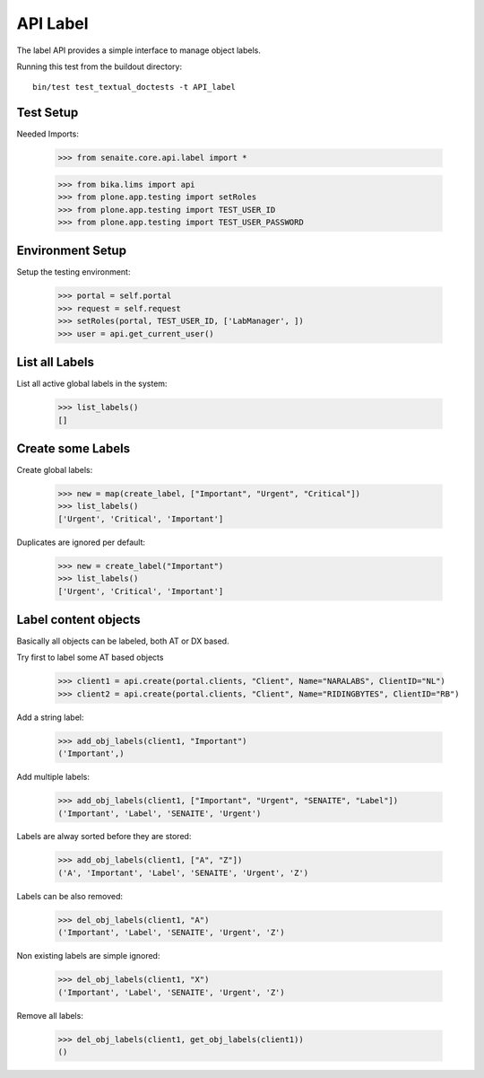 API Label
---------

The label API provides a simple interface to manage object labels.

Running this test from the buildout directory::

    bin/test test_textual_doctests -t API_label

Test Setup
..........

Needed Imports:

    >>> from senaite.core.api.label import *

    >>> from bika.lims import api
    >>> from plone.app.testing import setRoles
    >>> from plone.app.testing import TEST_USER_ID
    >>> from plone.app.testing import TEST_USER_PASSWORD

Environment Setup
.................

Setup the testing environment:

    >>> portal = self.portal
    >>> request = self.request
    >>> setRoles(portal, TEST_USER_ID, ['LabManager', ])
    >>> user = api.get_current_user()

List all Labels
...............

List all active global labels in the system:

    >>> list_labels()
    []

Create some Labels
..................

Create global labels:

    >>> new = map(create_label, ["Important", "Urgent", "Critical"])
    >>> list_labels()
    ['Urgent', 'Critical', 'Important']

Duplicates are ignored per default:

    >>> new = create_label("Important")
    >>> list_labels()
    ['Urgent', 'Critical', 'Important']

Label content objects
.....................

Basically all objects can be labeled, both AT or DX based.

Try first to label some AT based objects

    >>> client1 = api.create(portal.clients, "Client", Name="NARALABS", ClientID="NL")
    >>> client2 = api.create(portal.clients, "Client", Name="RIDINGBYTES", ClientID="RB")

Add a string label:

    >>> add_obj_labels(client1, "Important")
    ('Important',)

Add multiple labels:

    >>> add_obj_labels(client1, ["Important", "Urgent", "SENAITE", "Label"])
    ('Important', 'Label', 'SENAITE', 'Urgent')

Labels are alway sorted before they are stored:

    >>> add_obj_labels(client1, ["A", "Z"])
    ('A', 'Important', 'Label', 'SENAITE', 'Urgent', 'Z')

Labels can be also removed:

    >>> del_obj_labels(client1, "A")
    ('Important', 'Label', 'SENAITE', 'Urgent', 'Z')

Non existing labels are simple ignored:

    >>> del_obj_labels(client1, "X")
    ('Important', 'Label', 'SENAITE', 'Urgent', 'Z')

Remove all labels:

    >>> del_obj_labels(client1, get_obj_labels(client1))
    ()
